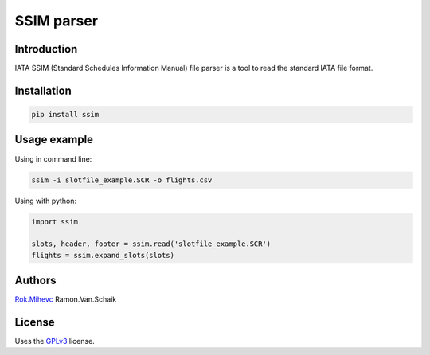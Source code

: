 SSIM parser
===========


Introduction
------------
IATA SSIM (Standard Schedules Information Manual) file parser is a tool to read the standard IATA file format.

Installation
------------

.. code-block:: bash

    pip install ssim

Usage example
-------------

Using in command line:

.. code-block:: bash

    ssim -i slotfile_example.SCR -o flights.csv

Using with python:

.. code-block:: python

    import ssim

    slots, header, footer = ssim.read('slotfile_example.SCR')
    flights = ssim.expand_slots(slots)


Authors
-------

Rok.Mihevc_
Ramon.Van.Schaik

License
-------

Uses the `GPLv3`_ license.

.. _GPLv3: https://opensource.org/licenses/GPL-3.0
.. _Rok.Mihevc: https://rok.github.io
